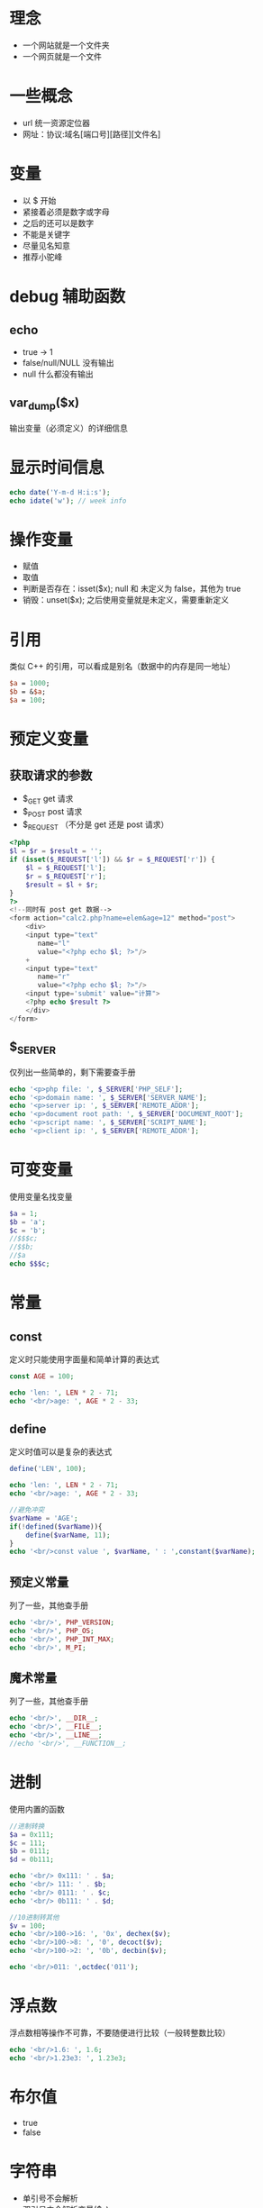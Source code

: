 * 理念
+ 一个网站就是一个文件夹
+ 一个网页就是一个文件
* 一些概念
+ url 统一资源定位器
+ 网址：协议:域名[端口号][路径][文件名]
* 变量
+ 以 $ 开始
+ 紧接着必须是数字或字母
+ 之后的还可以是数字
+ 不能是关键字
+ 尽量见名知意
+ 推荐小驼峰

* debug 辅助函数
** echo
+ true -> 1
+ false/null/NULL 没有输出
+ null 什么都没有输出
** var_dump($x)
输出变量（必须定义）的详细信息

* 显示时间信息
#+BEGIN_SRC php
  echo date('Y-m-d H:i:s');
  echo idate('w'); // week info
#+END_SRC

* 操作变量
+ 赋值
+ 取值
+ 判断是否存在：isset($x); null 和 未定义为 false，其他为 true
+ 销毁：unset($x); 之后使用变量就是未定义，需要重新定义

* 引用
类似 C++ 的引用，可以看成是别名（数据中的内存是同一地址）
#+BEGIN_SRC perl
  $a = 1000;
  $b = &$a;
  $a = 100;
#+END_SRC

* 预定义变量
** 获取请求的参数
+ $_GET get 请求
+ $_POST post 请求
+ $_REQUEST （不分是 get 还是 post 请求）
#+BEGIN_SRC php
  <?php
  $l = $r = $result = '';
  if (isset($_REQUEST['l']) && $r = $_REQUEST['r']) {
      $l = $_REQUEST['l'];
      $r = $_REQUEST['r'];
      $result = $l + $r;
  }
  ?>
  <!--同时有 post get 数据-->
  <form action="calc2.php?name=elem&age=12" method="post">
      <div>
	  <input type="text"
		 name="l"
		 value="<?php echo $l; ?>"/>
	  +
	  <input type="text"
		 name="r"
		 value="<?php echo $l; ?>"/>
	  <input type='submit' value="计算">
	  <?php echo $result ?>
      </div>
  </form>
#+END_SRC

** $_SERVER
仅列出一些简单的，剩下需要查手册
#+BEGIN_SRC php
  echo '<p>php file: ', $_SERVER['PHP_SELF'];
  echo '<p>domain name: ', $_SERVER['SERVER_NAME'];
  echo '<p>server ip: ', $_SERVER['REMOTE_ADDR'];
  echo '<p>document root path: ', $_SERVER['DOCUMENT_ROOT'];
  echo '<p>script name: ', $_SERVER['SCRIPT_NAME'];
  echo '<p>client ip: ', $_SERVER['REMOTE_ADDR'];
#+END_SRC
* 可变变量
使用变量名找变量
#+BEGIN_SRC php
  $a = 1;
  $b = 'a';
  $c = 'b';
  //$$$c;
  //$$b;
  //$a
  echo $$$c;
#+END_SRC
* 常量
** const 
定义时只能使用字面量和简单计算的表达式
#+BEGIN_SRC php
  const AGE = 100;

  echo 'len: ', LEN * 2 - 71;
  echo '<br/>age: ', AGE * 2 - 33;
#+END_SRC
** define
定义时值可以是复杂的表达式
#+BEGIN_SRC php
  define('LEN', 100);

  echo 'len: ', LEN * 2 - 71;
  echo '<br/>age: ', AGE * 2 - 33;

  //避免冲突
  $varName = 'AGE';
  if(!defined($varName)){
      define($varName, 11);
  }
  echo '<br/>const value ', $varName, ' : ',constant($varName);
#+END_SRC
** 预定义常量
列了一些，其他查手册
#+BEGIN_SRC php
  echo '<br/>', PHP_VERSION;
  echo '<br/>', PHP_OS;
  echo '<br/>', PHP_INT_MAX;
  echo '<br/>', M_PI;
#+END_SRC
** 魔术常量
列了一些，其他查手册
#+BEGIN_SRC php
  echo '<br/>', __DIR__;
  echo '<br/>', __FILE__;
  echo '<br/>', __LINE__;
  //echo '<br/>', __FUNCTION__;
#+END_SRC
* 进制
使用内置的函数
#+BEGIN_SRC php
  //进制转换
  $a = 0x111;
  $c = 111;
  $b = 0111;
  $d = 0b111;

  echo '<br/> 0x111: ' . $a;
  echo '<br/> 111: ' . $b;
  echo '<br/> 0111: ' . $c;
  echo '<br/> 0b111: ' . $d;

  //10进制转其他
  $v = 100;
  echo '<br/>100->16: ', '0x', dechex($v);
  echo '<br/>100->8: ', '0', decoct($v);
  echo '<br/>100->2: ', '0b', decbin($v);

  echo '<br/>011: ',octdec('011');
#+END_SRC
* 浮点数
浮点数相等操作不可靠，不要随便进行比较（一般转整数比较）
#+BEGIN_SRC php
  echo '<br/>1.6: ', 1.6;
  echo '<br/>1.23e3: ', 1.23e3;
#+END_SRC
* 布尔值
+ true
+ false

* 字符串
+ 单引号不会解析
+ 双引号中会解析变量($x)
+ 双引号中变量转义后不会解析，\$x 只会生效一次，不解析的都需要转义
+ 显示指定变量
#+BEGIN_SRC php
  $s = 'hello';
  //效果相同
  echo "<br/>$s";
  echo "<br/>{$s}";
  echo "<br/>".$s;
  echo '<br/>'.$s;

  //效果相同
  echo "<br/>\$s: $s";
  echo "<br/>\$s: {$s}";
  echo '<br/>$s: '.$s;
  echo '<br/>$s: ',$s;

  //连接字符串不带空格也可以解析
  echo "{$s}sss";

  var_dump('abc' . '-' . true . null . '-' . false . 'ok'); //abc-ok
  $a = 'abc';
  $a .= '123';
  var_dump($a); //abc123
#+END_SRC
+ nowdoc/heredoc
#+BEGIN_SRC php
  //heredoc 类似 单引号
  $s = 'abc';
  $s1 = <<< 'aa'
  hello s1 = ${s}bb
  aa;
  var_dump($s1); //hello s1 = ${s}bb

  //nowdoc 字符串
  $s2 = <<< "bb"
  hi s2 = ${s1}
  bb;

  var_dump($s2); //'hi s2 = hello s1 = ${s}bb

  //标识符结束所在行只能写标识符紧跟着分号，不能出现空白字符
  if ("b" > 'a') {
      $s1 = <<< 'iii'
  这个只能这样子写
  iii;
  }
#+END_SRC

* 数组
数组采用的是值传递（不论是函数调用，还是赋值）
** 基本使用
#+BEGIN_SRC php
  //等价，方括号新版本支持，$_GET, $_POST 就是数组
  //key 0..
  // 添加元素
  $arr[] = 1;
  $arr[] = 2;
  $arr[] = 3;
  $p1 = array('alex', 18, 'sex');
  $p2 = ['alex', 18, 'sex'];
  //key name age gender
  $p3 = array('name' => 'xiaoli', 'age' => 10, 'gender' => 'male');
  $p4 = ['name' => 'xiaoli', 'age' => 10, 'gender' => 'male'];

  //定义并初始化数组
  $other['name'] = 'student';

  //使用属性，下标和名称
  echo "<br/>\$p1[0]: $p1[0]";
  echo "<br/>\$p3[name]: $p3[name]";
  echo "<br/>";
  echo "<pre>";//为了清晰显示原始结构
  print_r($p1, null);
  echo "</pre>";
#+END_SRC
** 分类
*** 种类划分
+ 索引数组：索引是从0开始的整数
+ 关联数组：索引都是有意义的字符串（大致这么个意思）
*** 维数划分
+ 一维数组
+ 多维数组（二位数组、三维数组...）
+ 异型数组（不整齐数组）
#+BEGIN_SRC php
  $arr = [
      [1, 2,'ab'],
      [1]
  ];
#+END_SRC
** 索引
+ 有索引使用索引
+ 没有索引的下标从0开始的整数 0 1 2 3
+ 有索引且为整数，之后没有索引的下标接着逐个增加
+ 索引会修改下标的启示值，会造成覆盖现象
#+BEGIN_SRC php
  $arr = [
      'name' => 'elex',
      18,
      "10" => '50kg',
      110,
      'gender' => 'male',
      180,
      11 => 'reset'
  ];
  //array (size=6)
  //  'name' => string 'elex' (length=4)
  //  0 => int 18
  //  10 => string '50kg' (length=4)
  //  11 => string 'reset' (length=5)
  //  'gender' => string 'male' (length=4)
  //  12 => int 180
  var_dump($arr);
#+END_SRC
** Fibonacci 数列
#+BEGIN_SRC php
  //Fibonacci 0 1 1 2 3 5 7
  function Fibonacci($n)
  {
      $beg = 0;
      $end = 1;
      for ($i = 0; $i < $n; ++$i) {
	  $tmp = $end;
	  $end = $beg + $end;
	  $beg = $tmp;
      }
      return $beg;
  }

  for ($i = 0; $i < 10; ++$i) {
      var_dump(Fibonacci($i));
  }
#+END_SRC
** 遍历
*** foreach
#+BEGIN_SRC php
  $arr = [['age' => 1, 2, 3], ['height' => 6]];
  $count = 0;
  $sum = 0;
  foreach ($arr as $a) {
      foreach ($a as $key => $val) {
	  var_dump($key);
	  ++$count;
	  $sum += $val;
      }
  }
  var_dump('srm: ' . $sum);
  var_dump('avg: ' . ($sum / $count));
#+END_SRC
*** 数组指针
#+BEGIN_SRC php
  //操作数组指针函数
  $arr = [[1, 3, 3], [2, 1]];
  reset($arr);
  $sum = $count = 0;
  for ($key = key($arr); isset($key); next($arr), $key = key($arr)) {
      for ($a = current($arr), $k = key($a); isset($k); next($a), $k = key($a)) {
	  ++$count;
	  $sum += current($a);
      }
  }
  var_dump("sum: ${sum}, count: ${count}, avg: " . ($sum / $count));

#+END_SRC
* 空类型
null/NULl 不区分大小写
#+BEGIN_SRC php
  echo false . 'abc'; // abc
  echo null . 'abc'; // abc
  $a = null;
  var_dump(isset($a)); // false
#+END_SRC

* 获取、设置、设置类型
#+BEGIN_SRC php
  echo gettype('123'); // string
  $a = 123;
  settype($a, 'string'); 
  echo gettype($a); // string

  //判断是否为某类型                // 
  var_dump(is_numeric(123)); // true
  var_dump(is_numeric('123')); // true
  var_dump(is_array([])); // true
  var_dump(is_int(10)); // true
#+END_SRC

* 判断是否为空
#+BEGIN_SRC php
  $a = null;
  //只能判断变量，undefined/null -> false, else true
  var_dump(isset($a));
  //基本类型是空和未定义都返回 true
  unset($a);
  var_dump(empty(null)); //true
  var_dump(empty($a)); //true
  var_dump(empty([])); //true
  var_dump(empty('')); //true
#+END_SRC

* 自动、强制类型转换
#+BEGIN_SRC php
  //自动类型转换
  //@是禁止警告的意思
  //基本类型相加都会转数字
  @var_dump('11' + '7abc'); // 18
  @var_dump('11' + 'abc'); // 11
  var_dump('11' + false); // 11
  var_dump('11' + true); // 12
  var_dump('11' + null); // 11
  var_dump(10.9 % 3.3); //1 (直接向下取整)
  $a = 'abc';
  @$a += 'abc';
  var_dump($a); //0

  //强制转换
  var_dump((int)'111'); //int 111
  var_dump((int)'abc'); //int 0
#+END_SRC

* 比较运算符
全等类似 javascript，要求类型和值都相同
#+BEGIN_SRC php
  var_dump(1 === '1'); // false
  var_dump(1 == '1'); // true
  var_dump(0 == '0'); // true
  var_dump(1 === true); // false
  var_dump(false == null); // true
  var_dump('aa' > 'b'); //false
#+END_SRC
* 逻辑运算符
&& || !，可以利用短路计算
* 位运算
& | ~ ^: 按位与、或、非、异或
#+BEGIN_SRC php
  //0000 0110 & 0000 1001 -> 0000 0000
  var_dump(6 & 9); // 0
  //<< >>：按位左移、右移
  //val */ 2 的 n 次方
  //0000 0010 << 4 -> 0010 0000
  var_dump(2 << 4); //32
#+END_SRC

* 错误抑制符
#+BEGIN_SRC php
  //用法，作用：去掉了警告
  @var_dump('1' + 'abc'); 
#+END_SRC
一些错误提示不应该给用户看见（系统账号改密码之类的错误）

* 运算符优先级
+ 括号有限，赋值最底
+ ! > 算数 > 比较 > 逻辑

* 字符串拼接
#+BEGIN_SRC php
  var_dump('abc' . '-' . true . null . '-' . false . 'ok'); //abc-ok
  $a = 'abc';
  $a .= '123';
  var_dump($a); //abc123
#+END_SRC

* 自增/自减
从左到右一段一段计算
#+BEGIN_SRC php
  $a = 10;
  //11 + 11 + 13 + 14 + 14 + 16 从左到右计算
  $b = ++$a + $a++ + ++$a + ++$a + $a++ + ++$a;
  echo "\$a=$a, \$b=$b"; //$a=16, $b=69

  $a = 10;
  //10-9 + 8-8 + 8-7 + 7-6 + 6-5 + 4-4 + 4-3  从左到右计算
  //10 + 8 + 8 + 7 + 6 + 4 + 4(26 + 7 + 14)
  $b = $a-- + --$a + $a-- + $a-- + $a-- + --$a + $a--;
  echo "\$a=$a, \$b=$b"; //$a=3, $b=47
#+END_SRC
* 流程结构
类似 C 中的 if-else do-while for switch while
#+BEGIN_SRC php
  //中断,可以中断几层
  //continue n 继续循环哪一层
  $n = 1;
  while(++$n < 1000){
      while(++$n < 500){
	  while (++$n < 50){
	      break 3;
	  }
      }
  }
  var_dump($n); //4
#+END_SRC
* 函数
** 简单例子
#+BEGIN_SRC php
  function add($a, $b)
  {
      return $a + $b;
  }

  var_dump(add(1, 5)); // 6
#+END_SRC
** 按值传递
#+BEGIN_SRC php
  function swap($a, $b)
  {
      $a ^= $b;
      $b = $b ^ $a;
      $a = $b ^ $a;
  }

  $oa = $na = 10;
  $ob = $nb = 20;
  swap($na, $nb);
  var_dump("$oa--$na"); //10--10
  var_dump("$ob--$nb"); //20--20
#+END_SRC
** 按引用传递
#+BEGIN_SRC php
  function swap(&$a, &$b)
  {
      $a ^= $b;
      $b = $b ^ $a;
      $a = $b ^ $a;
  }

  $oa = $na = 10;
  $ob = $nb = 20;
  swap($na, $nb);
  var_dump("$oa--$na"); //10--20
  var_dump("$ob--$nb"); //20--10
#+END_SRC
** 递归
使用了匿名函数、闭包、默认参数
#+BEGIN_SRC php
  $factorial = function ($n) {
      $fn = function ($n, $product = 1) use (&$fn) {
	  return $n <= 1 ? $product : $fn($n - 1, $n * $product);
      };
      return $fn($n);
  };

  var_dump($factorial(3) === 6); // true
  var_dump($factorial(5) === 120); // true
#+END_SRC
** 可变参数
#+BEGIN_SRC php
  function sum()
  {
      $len = func_num_args(); // args len
      $args = func_get_args(); // args arr
  //    $count = count($args); //count arr len
  //    var_dump($args);
  //    var_dump($len);
  //    var_dump($count); // arr len
      for($sum = $i = 0; $i < $len; ++$i){
	  $sum += $args[$i];
      }
      return $sum;
  }

  var_dump(sum(1, 2, 3)); // 6
#+END_SRC
** 函数简单应用
#+BEGIN_SRC php
  function add($a, $b) {
      return $a + $b;
  }
  function mul($a, $b) {
      return $a * $b;
  }
  $_POST['method'] = 'add';
  $_POST['lhs'] = '15';
  $_POST['rhs'] = '20';
  $method = $_POST['method'] ? $_POST['method'] : null;
  if (function_exists($method)) {
      $lhs = $_POST['lhs'] ? $_POST['lhs'] : '';
      $rhs = $_POST['rhs'] ? $_POST['rhs'] : '';
      var_dump($method($lhs, $rhs));
  }
#+END_SRC
** 作用域
+ 函数内外变量不能直接互相访问
+ static 变量只会初始化一次（相当于仅定义一次）
#+BEGIN_SRC php
  function fn(){
      static $c = 5;
      return ++$c;
  }
  var_dump(fn()); // 6
  var_dump(fn()); // 7
  var_dump(fn()); // 8
#+END_SRC
+ 访问作用域外的变量
#+BEGIN_SRC php
  $a = $b = 0;
  $b = 0;
  (function ($n) {
  //    方式 1，要写在函数顶部（重新声明后值会变）
  //    global 只能在函数中使用
      global $a;
      $a = +$n;

      global $a;
      $a += $n;
  //    方式 2, 使用特殊变量 GLOBALS
      $GLOBALS['b'] += $n;
  })(100);
  var_dump($a . '--' . $b); // 200--100
#+END_SRC
* 导入文件
** 使用方式和特点
#+BEGIN_SRC php
  //相当于拷贝了三次文件的代码放到这
  //重复定义函数报错，但是代码会继续执行
  //include 和 require 类似，后者出错就停止往下执行 
  include './3scope.php';
  include './3scope.php';
  include './3scope.php';

  //相当于拷贝了一次
  //include_once 和 require_once 类似，后者出错就停止往下执行
  include_once './3scope.php';
  include_once './3scope.php';
  include_once './3scope.php';
#+END_SRC
** 文件不带路径查找规则
1. php.ini 中 include_path 指定的路径找
2. 当前目录找
3. 导入文件所在目录找
** 路径相关函数
#+BEGIN_SRC php
  //当前文件的绝对地址
  var_dump(__DIR__);
  //当前访问页面的绝对路径
  var_dump(getcwd());
#+END_SRC

* 错误
** 一些系统表示错误的常量
例如：E_NOTICE、E_PARSE、E_WARNING、E_ERROR，都是整数值
** 用户错误
例如：E_USER_ERROR等和上面的类似（中间多了 user）
** 触发用户错误
#+BEGIN_SRC php
  trigger_error('触发的错误', E_USER_ERROR);
#+END_SRC
** 系统级错误配置
在 PHP 配置文件 php.ini 中修改
#+BEGIN_SRC conf
  # 显示所有错误
  error_reporting = E_ALL
  # 只显示指定错误
  error_reporting = E_NOTICE | E_PARSE
  # 开启或关闭错误显示
  display_error On | Off
  # 日志文件
  errors_log = filename
  # 开启或关闭日志
  log_errors = On | Off
#+END_SRC
** 文件级别的错误设置
#+BEGIN_SRC php
  //错误信息
  //1 on 2 off
  ini_set('display_errors', 1);
  ini_set('error_reporting', E_NOTICE | E_PARSE);

  //日志
  //1 on 2 off
  ini_set('log_errors', 1);
  ini_set('error_log', './error.log');
#+END_SRC
** 自定义错误
致命错误是系统处理，用户无权接管
#+BEGIN_SRC php
  set_error_handler('my_error');
  function my_error($code, $msg, $file,$line){
      echo "<div>
  <p>错误码：$code</p>
  <p>错误信息：$msg</p>
  <p>触发文件：$file</p>
  <p>所在行：$line</p>
  </div>";
      var_dump($code.$msg.$file.$line);
  }

  echo $a;
#+END_SRC
* 一些手册中的函数
** date
#+BEGIN_SRC php
  //时间戳
  var_dump(time());
  var_dump(microtime(true));
#+END_SRC
** string
#+BEGIN_SRC php
  var_dump(bin2hex('11')); //11 -> 4949->3131
  var_dump(strlen(chop('  1  ')));//3
  var_dump(chr(97)); //a
  var_dump(explode('.', 'www.baidu.com', 2));//[...]
  var_dump(implode('-', [1, 2])); //1-2
  var_dump(lcfirst("ABC"));//aBC
  var_dump(trim('abba','a')); //bb
  var_dump(ucfirst('abc')); //Abc
#+END_SRC
* 字符串操作的例子
#+BEGIN_SRC php
  function fn_gif()
  {
      var_dump('fn_gif');
  }

  function fn_png()
  {
      var_dump('fn_png');
  }

  function fn_jpg()
  {
      var_dump('fn_jpg');
  }

  $files = ['abc.gif', 'ax.x.jpg', 'file.JPG'];
  $len = count($files);
  for ($i = 0; $i < $len; ++$i) {
      $name = 'fn_' . strtolower(
	      substr(
		  strrchr($files[$i], '.'),
		  1
	      )
	  );
      if (function_exists($name)) {
	  $name();
      }
  }
#+END_SRC

* 简单算法
** 交换两个变量
#+BEGIN_SRC php
  function swap(&$a, &$b)
  {
      if ($a != $b) {
	  $a ^= $b;
	  $b ^= $a;
	  $a ^= $b;
      }
  }
#+END_SRC

** 排序
*** 冒泡排序
#+BEGIN_SRC php
  $arr = [4, 5, 6, 1];
  $len = count($arr);
  for ($i = 0, $stat = true; $i < $len && $stat; ++$i) {
      for ($j = 1, $stat = false; $j < $len - $i; ++$j) {
	  if ($arr[$j] < $arr[$j - 1]) {
	      $stat = true;
	      swap($arr[$j], $arr[$j - 1]);
	  }
      }
  }
  var_dump(implode($arr, ', '));
#+END_SRC
*** 选择排序
#+BEGIN_SRC php
  $arr = [4, 2, 10, 11, 16, 1, 10, -6, 10, 1];
  $len = count($arr);
  for ($i = 0; $i < $len; ++$i) {
      for ($index = 0, $j = 1; $j < $len - $i; ++$j) {
	  if ($arr[$j] > $arr[$index]) {
	      $index = $j;
	  }
      }
      swap($arr[$index], $arr[$j - 1]);
  }
  var_dump(implode($arr, ', '));
#+END_SRC
** 二分查找（折半查找）
#+BEGIN_SRC php
  $arr = [-10, -6, -1, 1, 2, 3, 4, 5, 6, 10, 11, 16, 100];
  function binary_search($arr, $value)
  {
      $search = function ($beg, $end) use (&$arr, &$value, &$search) {
	  if ($beg > $end) {
	      return false;
	  }
	  $mid = floor(($beg + $end) / 2);
	  $val = $arr[$mid];
	  if ($val === $value) {
	      return true;
	  }
	  if ($val > $value) {
	      $end = $mid - 1;
	  } else {
	      $beg = $mid + 1;
	  }
	  return $search($beg, $end);
      };
      return $search(0, count($arr) - 1);
  }

  if (binary_search($arr, 25)) {
      var_dump('find done');
  } else {
      var_dump('not find');
  }
#+END_SRC
